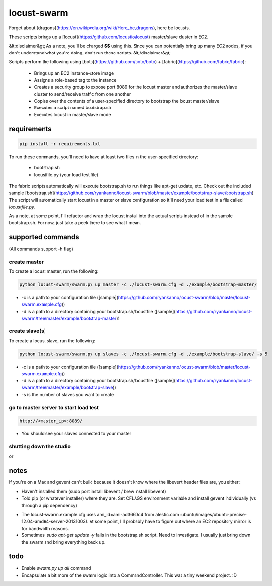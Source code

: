 locust-swarm
============

.. image:: https://travis-ci.org/ryankanno/locust-swarm.png?branch=master
   :target: https://travis-ci.org/ryankanno/locust-swarm

.. image:: https://coveralls.io/repos/ryankanno/locust-swarm/badge.png
   :target: https://coveralls.io/r/ryankanno/locust-swarm

Forget about [dragons](https://en.wikipedia.org/wiki/Here_be_dragons), here be locusts.

These scripts brings up a [locust](https://github.com/locustio/locust) 
master/slave cluster in EC2. 

&lt;disclaimer&gt;
As a note, you'll be charged **$$** using this. Since you can potentially bring up 
many EC2 nodes, if you don't understand what you're doing, don't run these scripts.
&lt;/disclaimer&gt;

Scripts perform the following using [boto](https://github.com/boto/boto) + 
[fabric](https://github.com/fabric/fabric):

 * Brings up an EC2 instance-store image
 * Assigns a role-based tag to the instance
 * Creates a security group to expose port 8089 for the locust master and
   authorizes the master/slave cluster to send/receive traffic from one
   another
 * Copies over the contents of a user-specified directory to bootstrap the 
   locust master/slave
 * Executes a script named bootstrap.sh
 * Executes locust in master/slave mode

requirements
------------

.. code:: bash

   pip install -r requirements.txt

To run these commands, you'll need to have at least two files in the
user-specified directory:

 * bootstrap.sh
 * locustfile.py (your load test file)

The fabric scripts automatically will execute bootstrap.sh to run things like 
apt-get update, etc. Check out the included sample [bootstrap.sh](https://github.com/ryankanno/locust-swarm/blob/master/example/bootstrap-slave/bootstrap.sh)
The script will automatically start locust in a master or slave configuration
so it'll need your load test in a file called `locustfile.py`.

As a note, at some point, I'll refactor and wrap the locust install into the
actual scripts instead of in the sample bootstrap.sh.  For now, just take a
peek there to see what I mean.

supported commands
------------------

(All commands support -h flag)

create master
~~~~~~~~~~~~~

To create a locust master, run the following:

.. code:: bash

   python locust-swarm/swarm.py up master -c ./locust-swarm.cfg -d ./example/bootstrap-master/

* -c is a path to your configuration file ([sample](https://github.com/ryankanno/locust-swarm/blob/master/locust-swarm.example.cfg))
* -d is a path to a directory containing your bootstrap.sh/locustfile ([sample](https://github.com/ryankanno/locust-swarm/tree/master/example/bootstrap-master))

create slave(s)
~~~~~~~~~~~~~~~

To create a locust slave, run the following:

.. code:: bash

   python locust-swarm/swarm.py up slaves -c ./locust-swarm.cfg -d ./example/bootstrap-slave/ -s 5

* -c is a path to your configuration file ([sample](https://github.com/ryankanno/locust-swarm/blob/master/locust-swarm.example.cfg))
* -d is a path to a directory containing your bootstrap.sh/locustfile ([sample](https://github.com/ryankanno/locust-swarm/tree/master/example/bootstrap-slave))
* -s is the number of slaves you want to create

go to master server to start load test
~~~~~~~~~~~~~~~~~~~~~~~~~~~~~~~~~~~~~~

.. code:: bash

   http://<master_ip>:8089/

* You should see your slaves connected to your master

shutting down the studio
~~~~~~~~~~~~~~~~~~~~~~~~

.. code:: bash
   python locust-swarm/swarm.py down master -c ./locust-swarm.cfg
   python locust-swarm/swarm.py down slaves -c ./locust-swarm.cfg

or

.. code:: bash
   python locust-swarm/swarm.py down all -c ./locust-swarm.cfg

notes
-----

If you're on a Mac and gevent can't build because it doesn't know where the
libevent header files are, you either:

* Haven't installed them (sudo port install libevent / brew install libevent)
* Told pip (or whatever installer) where they are. Set CFLAGS environment
  variable and install gevent individually (vs through a pip dependency)

.. code:: bash
    sudo port install libevent
    CFLAGS="-I /opt/local/include -L /opt/local/lib" pip install gevent

* The locust-swarm.example.cfg uses ami_id=ami-ad3660c4 from alestic.com
  (ubuntu/images/ubuntu-precise-12.04-amd64-server-20131003). At some point,
  I'll probably have to figure out where an EC2 repository mirror is for
  bandwidth reasons.

* Sometimes, `sudo apt-get update -y` fails in the bootstrap.sh script. Need to
  investigate. I usually just bring down the swarm and bring everything back
  up.

todo
----

* Enable `swarm.py up all` command
* Encapsulate a bit more of the swarm logic into a CommandController. This
  was a tiny weekend project. :D

